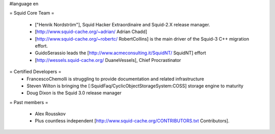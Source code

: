 #language en

= Squid Core Team =

 * ["Henrik Nordström"], Squid Hacker Extraordinaire and Squid-2.X release manager.
 * [http://www.squid-cache.org/~adrian/ Adrian Chadd]
 * [http://www.squid-cache.org/~robertc/ RobertCollins] is the main driver of the Squid-3 C++ migration effort.
 * GuidoSerassio leads the [http://www.acmeconsulting.it/SquidNT/ SquidNT] effort
 * [http://wessels.squid-cache.org/ DuaneVessels], Chief Procrastinator

= Certified Developers =
 * FrancescoChemolli is struggling to provide documentation and related infrastructure
 * Steven Wilton is bringing the [:SquidFaq/CyclicObjectStorageSystem:COSS] storage engine to maturity
 * Doug Dixon is the Squid 3.0 release manager

= Past members =

 * Alex Rousskov
 * Plus countless independent [http://www.squid-cache.org/CONTRIBUTORS.txt Contributors].
